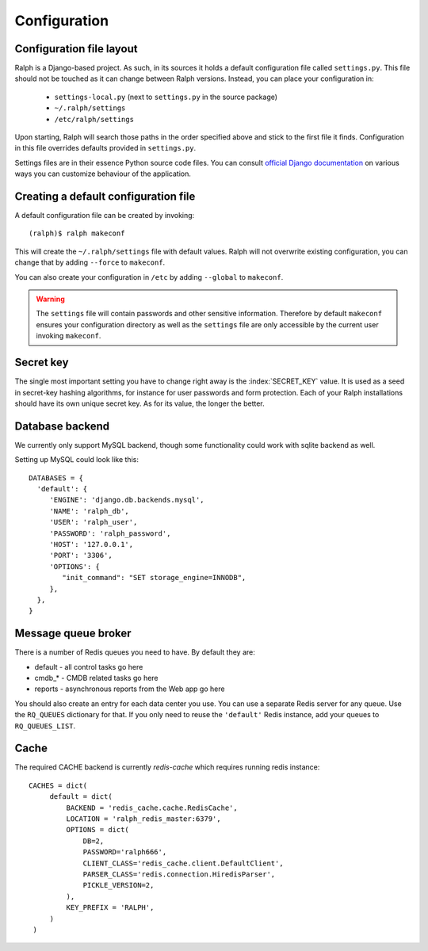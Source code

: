 .. _configuration:

=============
Configuration
=============

Configuration file layout
-------------------------

Ralph is a Django-based project. As such, in its sources it holds a default
configuration file called ``settings.py``. This file should not be touched as it
can change between Ralph versions. Instead, you can place your configuration in:

 - ``settings-local.py`` (next to ``settings.py`` in the source package)

 - ``~/.ralph/settings``

 - ``/etc/ralph/settings``

Upon starting, Ralph will search those paths in the order specified above and
stick to the first file it finds. Configuration in this file overrides defaults
provided in ``settings.py``.

Settings files are in their essence Python source code files. You can consult
`official Django documentation
<https://docs.djangoproject.com/en/1.4/ref/settings/#databases>`_ on various
ways you can customize behaviour of the application.

Creating a default configuration file
-------------------------------------

A default configuration file can be created by invoking::

  (ralph)$ ralph makeconf

This will create the ``~/.ralph/settings`` file with default values. Ralph will
not overwrite existing configuration, you can change that by adding ``--force``
to ``makeconf``.

You can also create your configuration in ``/etc`` by adding ``--global`` to
``makeconf``.

.. warning::

   The ``settings`` file will contain passwords and other sensitive information.
   Therefore by default ``makeconf`` ensures your configuration directory as
   well as the ``settings`` file are only accessible by the current user
   invoking ``makeconf``.

Secret key
----------

The single most important setting you have to change right away is the
:index:`SECRET_KEY` value. It is used as a seed in secret-key hashing
algorithms, for instance for user passwords and form protection. Each of your
Ralph installations should have its own unique secret key. As for its value, the
longer the better.

Database backend
----------------

We currently only support MySQL backend, though some functionality could work with sqlite backend as well.

Setting up MySQL could look like this::

  DATABASES = {
    'default': {
       'ENGINE': 'django.db.backends.mysql',
       'NAME': 'ralph_db',
       'USER': 'ralph_user',
       'PASSWORD': 'ralph_password',
       'HOST': '127.0.0.1',
       'PORT': '3306',
       'OPTIONS': {
          "init_command": "SET storage_engine=INNODB",
       },
    },
  }

Message queue broker
--------------------

There is a number of Redis queues you need to have. By default they are:

* default - all control tasks go here

* cmdb_* - CMDB related tasks go here

* reports - asynchronous reports from the Web app go here

You should also create an entry for each data center you use. You can use
a separate Redis server for any queue. Use the ``RQ_QUEUES`` dictionary for
that. If you only need to reuse the ``'default'`` Redis instance, add your
queues to ``RQ_QUEUES_LIST``.

Cache
-----

The required CACHE backend is currently `redis-cache` which requires running redis instance::

  CACHES = dict(
       default = dict(
           BACKEND = 'redis_cache.cache.RedisCache',
           LOCATION = 'ralph_redis_master:6379',
           OPTIONS = dict(
               DB=2,
               PASSWORD='ralph666',
               CLIENT_CLASS='redis_cache.client.DefaultClient',
               PARSER_CLASS='redis.connection.HiredisParser',
               PICKLE_VERSION=2,
           ),
           KEY_PREFIX = 'RALPH',
       )
   )

